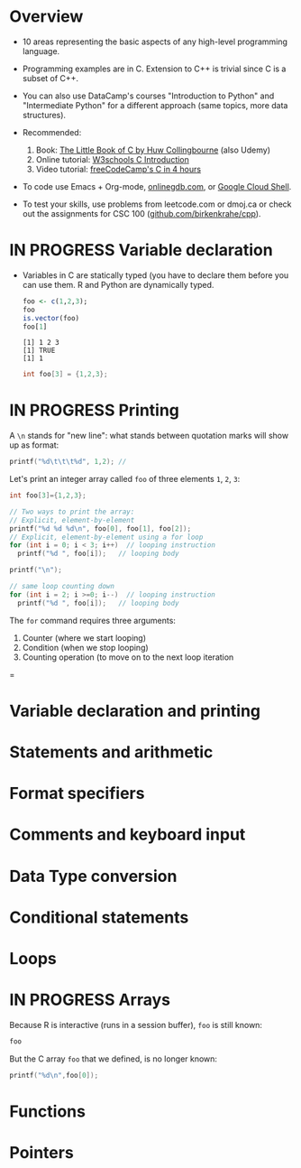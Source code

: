 #+property: header-args:C :main yes :includes <stdio.h> :results output
#+property: header-args:R :session *R* :results output
#+startup: overview hideblocks indent entitiespretty: 
* Overview

- 10 areas representing the basic aspects of any high-level
  programming language.
  
- Programming examples are in C. Extension to C++ is trivial since C
  is a subset of C++.

- You can also use DataCamp's courses "Introduction to Python" and
  "Intermediate Python" for a different approach (same topics, more
  data structures).

- Recommended:
  1. Book: [[https://bitwisebooks.com/books/little-book-of-c/][The Little Book of C by Huw Collingbourne]] (also Udemy)
  2. Online tutorial: [[https://www.w3schools.com/c/c_intro.php][W3schools C Introduction]]
  3. Video tutorial: [[https://youtu.be/KJgsSFOSQv0?si=_4YjHr8_u8yXGC4o][freeCodeCamp's C in 4 hours]]

- To code use Emacs + Org-mode, [[https://www.onlinegdb.com][onlinegdb.com]], or [[https://cloud.google.com/shell][Google Cloud Shell]].

- To test your skills, use problems from leetcode.com or dmoj.ca or
  check out the assignments for CSC 100 ([[https://github.com/birkenkrahe/cpp/tree/main/org/assignments][github.com/birkenkrahe/cpp]]).

* IN PROGRESS Variable declaration

- Variables in C are statically typed (you have to declare them before
  you can use them. R and Python are dynamically typed.

  #+begin_src R
    foo <- c(1,2,3);
    foo
    is.vector(foo)
    foo[1]
  #+end_src  

  #+RESULTS:
  : [1] 1 2 3
  : [1] TRUE
  : [1] 1

  #+begin_src C
    int foo[3] = {1,2,3};
  #+end_src

  #+RESULTS:

* IN PROGRESS Printing

A =\n= stands for "new line": what stands between quotation marks will
show up as format:
#+begin_src C
  printf("%d\t\t\t%d", 1,2); // 
#+end_src

#+RESULTS:
: 1			2

Let's print an integer array called =foo= of three elements =1=, =2=, =3=:
#+begin_src C
  int foo[3]={1,2,3};

  // Two ways to print the array:
  // Explicit, element-by-element 
  printf("%d %d %d\n", foo[0], foo[1], foo[2]);
  // Explicit, element-by-element using a for loop
  for (int i = 0; i < 3; i++)  // looping instruction
    printf("%d ", foo[i]);   // looping body

  printf("\n");

  // same loop counting down
  for (int i = 2; i >=0; i--)  // looping instruction
    printf("%d ", foo[i]);   // looping body

#+end_src

#+RESULTS:
: 1 2 3
: 1 2 3 
: 3 2 1 

The =for= command requires three arguments:
1. Counter (where we start looping)
2. Condition (when we stop looping)
3. Counting operation (to move on to the next loop iteration
=
* Variable declaration and printing

* Statements and arithmetic

* Format specifiers

* Comments and keyboard input

* Data Type conversion

* Conditional statements

* Loops

* IN PROGRESS Arrays

Because R is interactive (runs in a session buffer), =foo= is still
known:
#+begin_src R
  foo
#+end_src

#+RESULTS:
: [1] 1 2 3

But the C array =foo= that we defined, is no longer known:
#+begin_src C
  printf("%d\n",foo[0]);
#+end_src

* Functions

* Pointers

